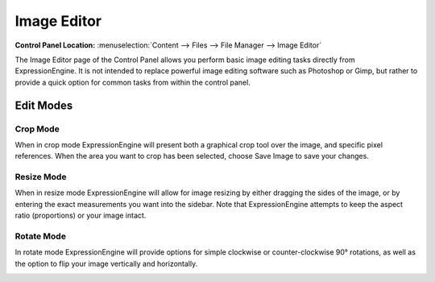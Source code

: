 Image Editor
============

.. rst-class:: cp-path

**Control Panel Location:** :menuselection:`Content --> Files --> File Manager --> Image Editor`

The Image Editor page of the Control Panel allows you perform basic
image editing tasks directly from ExpressionEngine. It is not intended
to replace powerful image editing software such as Photoshop or Gimp,
but rather to provide a quick option for common tasks from within the
control panel.

|Image Editor|

Edit Modes
----------

|Image Editor Modes|

Crop Mode
~~~~~~~~~

When in crop mode ExpressionEngine will present both a graphical crop
tool over the image, and specific pixel references. When the area you
want to crop has been selected, choose Save Image to save your changes.

|Image Editor Crop|

|Image Editor Crop Options|

Resize Mode
~~~~~~~~~~~

When in resize mode ExpressionEngine will allow for image resizing by
either dragging the sides of the image, or by entering the exact
measurements you want into the sidebar. Note that ExpressionEngine
attempts to keep the aspect ratio (proportions) or your image intact.

|Image Editor Resize Mode|

Rotate Mode
~~~~~~~~~~~

In rotate mode ExpressionEngine will provide options for simple
clockwise or counter-clockwise 90° rotations, as well as the option to
flip your image vertically and horizontally.

|File Manager Rotate Mode|

.. |Image Editor| image:: ../../../images/files/image_editor.png
.. |Image Editor Modes| image:: ../../../images/files/image_editor_modes.png
.. |Image Editor Crop| image:: ../../../images/files/image_editor_crop_example.png
.. |Image Editor Crop Options| image:: ../../../images/files/image_editor_crop.png
.. |Image Editor Resize Mode| image:: ../../../images/files/image_editor_resize.png
.. |File Manager Rotate Mode| image:: ../../../images/files/image_editor_rotate.png
